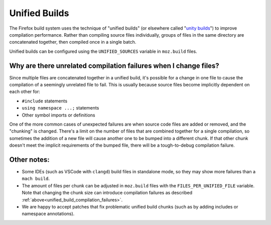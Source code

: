 .. _unified-builds:

==============
Unified Builds
==============

The Firefox build system uses the technique of "unified builds" (or elsewhere
called "`unity builds <https://en.wikipedia.org/wiki/Unity_build>`_") to
improve compilation performance. Rather than compiling source files individually,
groups of files in the same directory are concatenated together, then compiled once
in a single batch.

Unified builds can be configured using the ``UNIFIED_SOURCES`` variable in ``moz.build`` files.

.. _unified_build_compilation_failures:

Why are there unrelated compilation failures when I change files?
=================================================================

Since multiple files are concatenated together in a unified build, it's possible for a change
in one file to cause the compilation of a seemingly unrelated file to fail.
This is usually because source files become implicitly dependent on each other for:

* ``#include`` statements
* ``using namespace ...;`` statements
* Other symbol imports or definitions

One of the more common cases of unexpected failures are when source code files are added or
removed, and the "chunking" is changed. There's a limit on the number of files that are combined
together for a single compilation, so sometimes the addition of a new file will cause another one
to be bumped into a different chunk. If that other chunk doesn't meet the implicit requirements
of the bumped file, there will be a tough-to-debug compilation failure.

Other notes:
============

* Some IDEs (such as VSCode with ``clangd``) build files in standalone mode, so they may show
  more failures than a ``mach build``.
* The amount of files per chunk can be adjusted in ``moz.build`` files with the
  ``FILES_PER_UNIFIED_FILE`` variable. Note that changing the chunk size can introduce
  compilation failures as described :ref:`above<unified_build_compilation_failures>`.
* We are happy to accept patches that fix problematic unified build chunks (such as by adding
  includes or namespace annotations).
